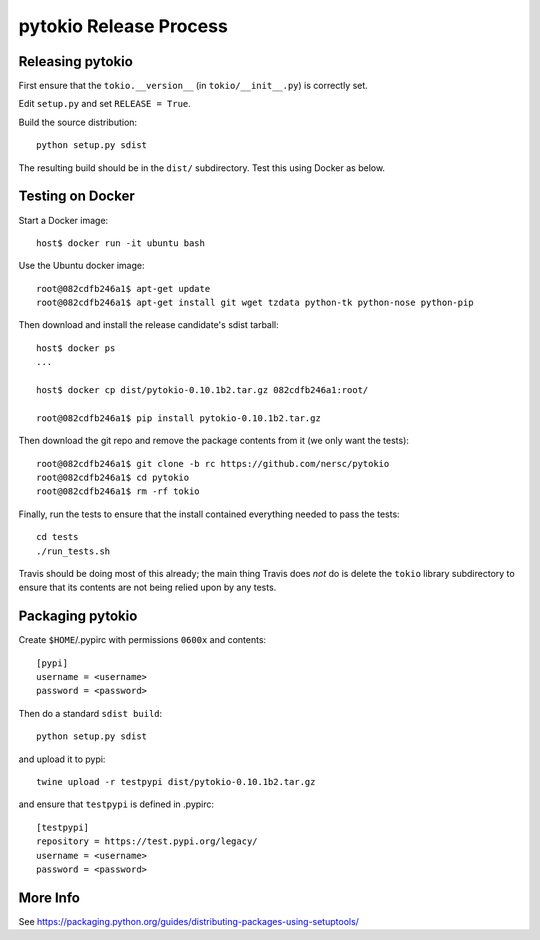 pytokio Release Process
================================================================================

Releasing pytokio
--------------------------------------------------------------------------------

First ensure that the ``tokio.__version__`` (in ``tokio/__init__.py``) is
correctly set.

Edit ``setup.py`` and set ``RELEASE = True``.

Build the source distribution::

    python setup.py sdist

The resulting build should be in the ``dist/`` subdirectory.  Test this using
Docker as below.


Testing on Docker
--------------------------------------------------------------------------------

Start a Docker image::

    host$ docker run -it ubuntu bash

Use the Ubuntu docker image::

    root@082cdfb246a1$ apt-get update
    root@082cdfb246a1$ apt-get install git wget tzdata python-tk python-nose python-pip

Then download and install the release candidate's sdist tarball::

    host$ docker ps
    ...

    host$ docker cp dist/pytokio-0.10.1b2.tar.gz 082cdfb246a1:root/

    root@082cdfb246a1$ pip install pytokio-0.10.1b2.tar.gz
    
Then download the git repo and remove the package contents from it (we only want
the tests)::

    root@082cdfb246a1$ git clone -b rc https://github.com/nersc/pytokio
    root@082cdfb246a1$ cd pytokio
    root@082cdfb246a1$ rm -rf tokio

Finally, run the tests to ensure that the install contained everything needed to
pass the tests::

    cd tests
    ./run_tests.sh

Travis should be doing most of this already; the main thing Travis does *not* do
is delete the ``tokio`` library subdirectory to ensure that its contents are not
being relied upon by any tests.


Packaging pytokio
--------------------------------------------------------------------------------

Create ``$HOME``/.pypirc with permissions ``0600x`` and contents::

    [pypi]
    username = <username>
    password = <password>

Then do a standard ``sdist build``::

    python setup.py sdist

and upload it to pypi::

    twine upload -r testpypi dist/pytokio-0.10.1b2.tar.gz
    
and ensure that ``testpypi`` is defined in .pypirc::

    [testpypi]
    repository = https://test.pypi.org/legacy/
    username = <username>
    password = <password>


More Info
--------------------------------------------------------------------------------

See https://packaging.python.org/guides/distributing-packages-using-setuptools/
